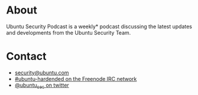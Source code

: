 #+HUGO_SECTION: .
#+HUGO_BASE_DIR: ../
#+HUGO_WEIGHT: auto
#+HUGO_AUTO_SET_LASTMOD: t
# ensure only a single author is listed, not an array otherwise breaks castinet theme?
# https://github.com/kaushalmodi/ox-hugo/issues/180
#+AUTHOR:
#+HUGO_CUSTOM_FRONT_MATTER: :author "Alex Murray"
#+HUGO_CUSTOM_FRONT_MATTER: :explicit no
#+HUGO_CUSTOM_FRONT_MATTER: :episode_image img/usp_logo_500.png
* About
:PROPERTIES:
:EXPORT_FILE_NAME: about
:END:
Ubuntu Security Podcast is a weekly* podcast discussing the latest updates and developments from the Ubuntu Security Team.

* Contact
:PROPERTIES:
:EXPORT_FILE_NAME: contact
:END:
- [[mailto:security@ubuntu.com][security@ubuntu.com]]
- [[http://webchat.freenode.net?channels=%2523ubuntu-hardened&uio=d4][#ubuntu-hardended on the Freenode IRC network]]
- [[https://twitter.com/ubuntu_sec][@ubuntu_sec on twitter]]
